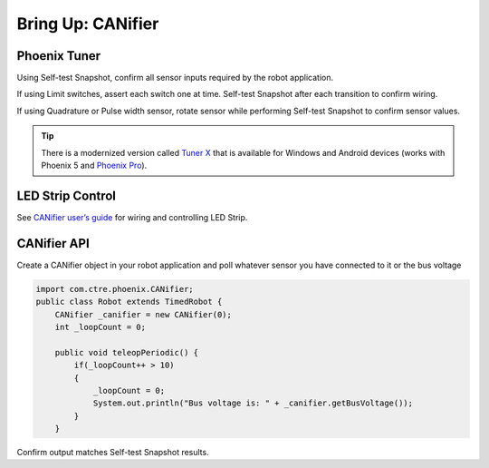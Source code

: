 .. _ch12_BringUpCANifier:

Bring Up: CANifier
==================

Phoenix Tuner
~~~~~~~~~~~~~~~~~~~~~~~~~~~~~~~~~~~~~~~~~~~~~~~~~~~~~~~~~~~~~~~~~~~~~~~~~~~~~~~~~~~~~~

Using Self-test Snapshot, confirm all sensor inputs required by the robot application.

If using Limit switches, assert each switch one at time.  Self-test Snapshot after each transition to confirm wiring.

If using Quadrature or Pulse width sensor, rotate sensor while performing Self-test Snapshot to confirm sensor values.

.. image:: img/bring-15.png

.. tip:: There is a modernized version called `Tuner X <https://pro.docs.ctr-electronics.com/en/stable/docs/tuner/index.html>`__ that is available for Windows and Android devices (works with Phoenix 5 and `Phoenix Pro <https://pro.docs.ctr-electronics.com/en/stable/>`__).

LED Strip Control
~~~~~~~~~~~~~~~~~~~~~~~~~~~~~~~~~~~~~~~~~~~~~~~~~~~~~~~~~~~~~~~~~~~~~~~~~~~~~~~~~~~~~~

See `CANifier user’s guide <https://store.ctr-electronics.com/content/user-manual/CANifier%20User%27s%20Guide.pdf>`_ for wiring and controlling LED Strip.

CANifier API
~~~~~~~~~~~~~~~~~~~~~~~~~~~~~~~~~~~~~~~~~~~~~~~~~~~~~~~~~~~~~~~~~~~~~~~~~~~~~~~~~~~~~~
Create a CANifier object in your robot application and poll whatever sensor you have connected to it or the bus voltage

.. code-block:: java

    import com.ctre.phoenix.CANifier;
    public class Robot extends TimedRobot {
        CANifier _canifier = new CANifier(0);
        int _loopCount = 0;

        public void teleopPeriodic() {
            if(_loopCount++ > 10)
            {
                _loopCount = 0;
                System.out.println("Bus voltage is: " + _canifier.getBusVoltage());
            }
        }

.. image:: img/canifier-lv-1.png

Confirm output matches Self-test Snapshot results.